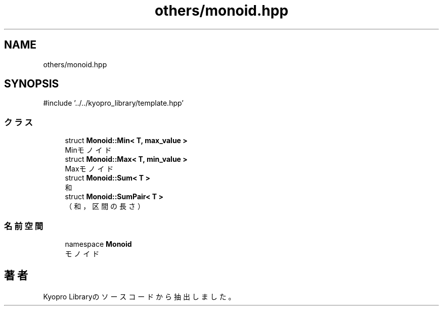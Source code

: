 .TH "others/monoid.hpp" 3 "Kyopro Library" \" -*- nroff -*-
.ad l
.nh
.SH NAME
others/monoid.hpp
.SH SYNOPSIS
.br
.PP
\fR#include '\&.\&./\&.\&./kyopro_library/template\&.hpp'\fP
.br

.SS "クラス"

.in +1c
.ti -1c
.RI "struct \fBMonoid::Min< T, max_value >\fP"
.br
.RI "Minモノイド "
.ti -1c
.RI "struct \fBMonoid::Max< T, min_value >\fP"
.br
.RI "Maxモノイド "
.ti -1c
.RI "struct \fBMonoid::Sum< T >\fP"
.br
.RI "和 "
.ti -1c
.RI "struct \fBMonoid::SumPair< T >\fP"
.br
.RI "（和，区間の長さ） "
.in -1c
.SS "名前空間"

.in +1c
.ti -1c
.RI "namespace \fBMonoid\fP"
.br
.RI "モノイド "
.in -1c
.SH "著者"
.PP 
 Kyopro Libraryのソースコードから抽出しました。
